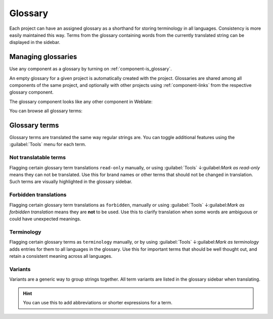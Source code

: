 .. _glossary:

Glossary
========

Each project can have an assigned glossary as a shorthand for storing
terminology in all languages. Consistency is more easily maintained this way.
Terms from the glossary containing words from the currently translated string can be
displayed in the sidebar.

Managing glossaries
-------------------

.. versionchanged:: 4.5

   Glossaries are now regular translation components and you can use all
   Weblate features on them — commenting, storing in a Git repository, or
   adding explanations.

Use any component as a glossary by turning on :ref:`component-is_glossary`.

An empty glossary for a given project is automatically created with the project.
Glossaries are shared among all components of the same project, and optionally
with other projects using :ref:`component-links` from the respective glossary
component.

The glossary component looks like any other component in Weblate:

.. image:: /images/glossary-component.png

You can browse all glossary terms:

.. image:: /images/glossary-browse.png

Glossary terms
--------------

Glossary terms are translated the same way regular strings are. You can
toggle additional features using the :guilabel:`Tools` menu for each term.

.. image:: /images/glossary-tools.png

Not translatable terms
++++++++++++++++++++++

.. versionadded:: 4.5

Flagging certain glossary term translations ``read-only`` manually, or
using :guilabel:`Tools` ↓:guilabel:`Mark as read-only` means they can not
be translated. Use this for brand names or other terms that should not be changed in translation.
Such terms are visually highlighted in the glossary sidebar.

.. seealso::

   :ref:`custom-checks`

.. _glossary-forbidden:

Forbidden translations
++++++++++++++++++++++

.. versionadded:: 4.5

Flagging certain glossary term translations as ``forbidden``, manually or
using :guilabel:`Tools` ↓:guilabel:`Mark as forbidden translation` means they are
**not** to be used. Use this to clarify translation when some words are ambiguous
or could have unexpected meanings.

.. seealso::

   :ref:`custom-checks`

.. _glossary-terminology:

Terminology
+++++++++++

.. versionadded:: 4.5

Flagging certain glossary terms as ``terminology`` manually, or by
using :guilabel:`Tools` ↓:guilabel:`Mark as terminology` adds entries for them
to all languages in the glossary. Use this for important terms that should
be well thought out, and retain a consistent meaning across all languages.

.. seealso::

   :ref:`custom-checks`

.. _glossary-variants:

Variants
++++++++

Variants are a generic way to group strings together. All term variants are
listed in the glossary sidebar when translating.

.. hint::

   You can use this to add abbreviations or shorter expressions for a term.

.. seealso::

   :ref:`variants`
